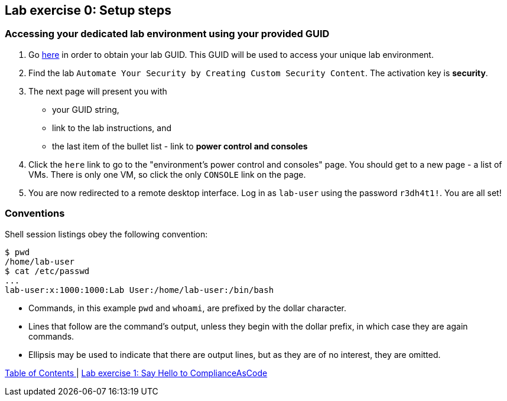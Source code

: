 == Lab exercise 0: Setup steps

=== Accessing your dedicated lab environment using your provided GUID

. Go https://www.opentlc.com/gg/gg.cgi?profile=generic_tester[here^] in order to obtain your lab GUID.
This GUID will be used to access your unique lab environment.
. Find the lab `Automate Your Security by Creating Custom Security Content`.
The activation key is *security*.
. The next page will present you with
- your GUID string,
- link to the lab instructions, and
- the last item of the bullet list - link to *power control and consoles*
. Click the `here` link to go to the "environment's power control and consoles" page.
You should get to a new page - a list of VMs.
There is only one VM, so click the only `CONSOLE` link on the page.
. You are now redirected to a remote desktop interface.
Log in as `lab-user` using the password `r3dh4t1!`.
You are all set!


=== Conventions

Shell session listings obey the following convention:

----
$ pwd
/home/lab-user
$ cat /etc/passwd
...
lab-user:x:1000:1000:Lab User:/home/lab-user:/bin/bash
----

- Commands, in this example `pwd` and `whoami`, are prefixed by the dollar character.
- Lines that follow are the command's output, unless they begin with the dollar prefix, in which case they are again commands.
- Ellipsis may be used to indicate that there are output lines, but as they are of no interest, they are omitted.


link:README.adoc#table-of-contents[ Table of Contents ] | link:lab1_introduction.adoc[Lab exercise 1: Say Hello to ComplianceAsCode]
